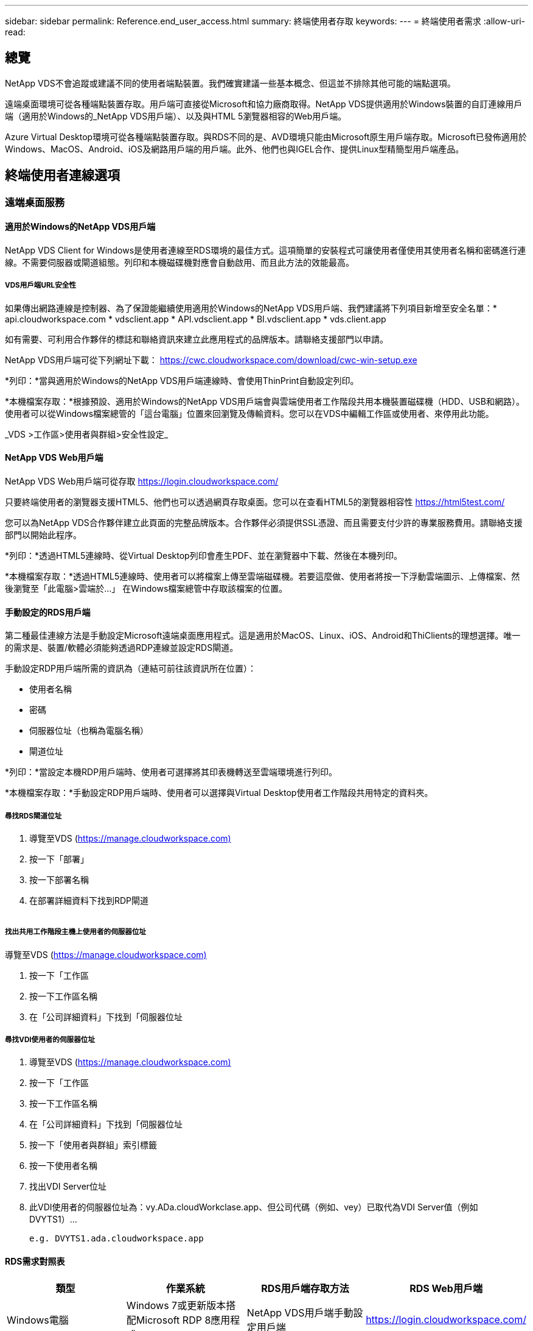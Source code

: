 ---
sidebar: sidebar 
permalink: Reference.end_user_access.html 
summary: 終端使用者存取 
keywords:  
---
= 終端使用者需求
:allow-uri-read: 




== 總覽

NetApp VDS不會追蹤或建議不同的使用者端點裝置。我們確實建議一些基本概念、但這並不排除其他可能的端點選項。

遠端桌面環境可從各種端點裝置存取。用戶端可直接從Microsoft和協力廠商取得。NetApp VDS提供適用於Windows裝置的自訂連線用戶端（適用於Windows的_NetApp VDS用戶端）、以及與HTML 5瀏覽器相容的Web用戶端。

Azure Virtual Desktop環境可從各種端點裝置存取。與RDS不同的是、AVD環境只能由Microsoft原生用戶端存取。Microsoft已發佈適用於Windows、MacOS、Android、iOS及網路用戶端的用戶端。此外、他們也與IGEL合作、提供Linux型精簡型用戶端產品。



== 終端使用者連線選項



=== 遠端桌面服務



==== 適用於Windows的NetApp VDS用戶端

NetApp VDS Client for Windows是使用者連線至RDS環境的最佳方式。這項簡單的安裝程式可讓使用者僅使用其使用者名稱和密碼進行連線。不需要伺服器或閘道組態。列印和本機磁碟機對應會自動啟用、而且此方法的效能最高。



===== VDS用戶端URL安全性

如果傳出網路連線是控制器、為了保證能繼續使用適用於Windows的NetApp VDS用戶端、我們建議將下列項目新增至安全名單：* api.cloudworkspace.com * vdsclient.app * API.vdsclient.app * BI.vdsclient.app * vds.client.app

如有需要、可利用合作夥伴的標誌和聯絡資訊來建立此應用程式的品牌版本。請聯絡支援部門以申請。

NetApp VDS用戶端可從下列網址下載： https://cwc.cloudworkspace.com/download/cwc-win-setup.exe[]

*列印：*當與適用於Windows的NetApp VDS用戶端連線時、會使用ThinPrint自動設定列印。

*本機檔案存取：*根據預設、適用於Windows的NetApp VDS用戶端會與雲端使用者工作階段共用本機裝置磁碟機（HDD、USB和網路）。使用者可以從Windows檔案總管的「這台電腦」位置來回瀏覽及傳輸資料。您可以在VDS中編輯工作區或使用者、來停用此功能。

_VDS >工作區>使用者與群組>安全性設定_image:win_client_disk_access.png[""]



==== NetApp VDS Web用戶端

NetApp VDS Web用戶端可從存取 https://login.cloudworkspace.com/[]

只要終端使用者的瀏覽器支援HTML5、他們也可以透過網頁存取桌面。您可以在查看HTML5的瀏覽器相容性 https://html5test.com/[]

您可以為NetApp VDS合作夥伴建立此頁面的完整品牌版本。合作夥伴必須提供SSL憑證、而且需要支付少許的專業服務費用。請聯絡支援部門以開始此程序。

*列印：*透過HTML5連線時、從Virtual Desktop列印會產生PDF、並在瀏覽器中下載、然後在本機列印。

*本機檔案存取：*透過HTML5連線時、使用者可以將檔案上傳至雲端磁碟機。若要這麼做、使用者將按一下浮動雲端圖示、上傳檔案、然後瀏覽至「此電腦>雲端於…」 在Windows檔案總管中存取該檔案的位置。



==== 手動設定的RDS用戶端

第二種最佳連線方法是手動設定Microsoft遠端桌面應用程式。這是適用於MacOS、Linux、iOS、Android和ThiClients的理想選擇。唯一的需求是、裝置/軟體必須能夠透過RDP連線並設定RDS閘道。

手動設定RDP用戶端所需的資訊為（連結可前往該資訊所在位置）：

* 使用者名稱
* 密碼
* 伺服器位址（也稱為電腦名稱）
* 閘道位址


*列印：*當設定本機RDP用戶端時、使用者可選擇將其印表機轉送至雲端環境進行列印。

*本機檔案存取：*手動設定RDP用戶端時、使用者可以選擇與Virtual Desktop使用者工作階段共用特定的資料夾。



===== 尋找RDS閘道位址

. 導覽至VDS (https://manage.cloudworkspace.com)[]
. 按一下「部署」
. 按一下部署名稱
. 在部署詳細資料下找到RDP閘道


image:manual_client1.png[""]



===== 找出共用工作階段主機上使用者的伺服器位址

導覽至VDS (https://manage.cloudworkspace.com)[]

. 按一下「工作區
. 按一下工作區名稱
. 在「公司詳細資料」下找到「伺服器位址image:manual_client2.png[""]




===== 尋找VDI使用者的伺服器位址

. 導覽至VDS (https://manage.cloudworkspace.com)[]
. 按一下「工作區
. 按一下工作區名稱
. 在「公司詳細資料」下找到「伺服器位址image:manual_client3.png[""]
. 按一下「使用者與群組」索引標籤
. 按一下使用者名稱
. 找出VDI Server位址image:manual_client4.png[""]
. 此VDI使用者的伺服器位址為：vy.ADa.cloudWorkclase.app、但公司代碼（例如、vey）已取代為VDI Server值（例如 DVYTS1）…
+
 e.g. DVYTS1.ada.cloudworkspace.app




==== RDS需求對照表

[cols="25,25,25,25"]
|===
| 類型 | 作業系統 | RDS用戶端存取方法 | RDS Web用戶端 


| Windows電腦 | Windows 7或更新版本搭配Microsoft RDP 8應用程式 | NetApp VDS用戶端手動設定用戶端 | https://login.cloudworkspace.com/[] 


| MacOS | MacOS 10.10或更新版本、以及Microsoft遠端桌面8應用程式 | 手動設定用戶端 | https://login.cloudworkspace.com/[] 


| iOS | IOS 8.0或更新版本、以及任何 link:https://itunes.apple.com/us/app/microsoft-remote-desktop/id714464092?mt=8["遠端桌面應用程式"] 支援RD閘道 | 手動設定用戶端 | https://login.cloudworkspace.com/[] 


| Android | 可執行的Android版本 link:https://play.google.com/store/apps/details?id=com.microsoft.rdc.android&hl=en_US["Microsoft遠端桌面應用程式"] | 手動設定用戶端 | https://login.cloudworkspace.com/[] 


| Linux | 幾乎所有版本都有支援RD閘道的RDS應用程式 | 手動設定用戶端 | https://login.cloudworkspace.com/[] 


| 精簡型用戶端 | 各種精簡型用戶端都能正常運作、只要它們支援RD閘道即可。建議使用Windows型精簡型用戶端 | 手動設定用戶端 | https://login.cloudworkspace.com/[] 
|===


===== 比較對照表

[cols="20,20,20,20,20,20"]
|===
| 元素/功能 | HTML5瀏覽器 | 適用於Windows的VDS用戶端 | MacOS RDP用戶端 | 行動裝置上的RDP用戶端 | 行動裝置上的HTML5用戶端 


| 本機磁碟機存取 | 按一下背景、然後在畫面頂端中央顯示雲端圖示 | 可在Windows檔案總管中使用 | 按一下滑鼠右鍵編輯RDP。移至重新導向索引標籤。然後選擇您要對應的資料夾。登入桌面、桌面將顯示為對應的磁碟機。 | 不適用 | 不適用 


| 顯示擴充 | 可以調整大小、並根據瀏覽器視窗的大小而變更。這絕不能大於端點的解析度（發生多個監視器時、為主要端點監控器） | 可重新調整規模、但一律等於端點的螢幕解析度（在多個顯示器的情況下、為主要端點監控器） | 可重新調整規模、但一律等於端點的螢幕解析度（在多個顯示器的情況下、為主要端點監控器） | 不適用 | 不適用 


| 複製/貼上 | 透過剪貼簿重新導向啟用。 | 透過剪貼簿重新導向啟用。 | 透過剪貼簿重新導向啟用。在虛擬桌面內、請使用Control + C或V、而非命令+ C或V | 透過剪貼簿重新導向啟用。 | 透過剪貼簿重新導向啟用。 


| 印表機對應 | 透過瀏覽器用來偵測本機和網路印表機的PDF列印驅動程式來處理列印 | 所有透過ThinPrint公用程式對應的本機和網路印表機 | 所有透過ThinPrint公用程式對應的本機和網路印表機 | 所有透過ThinPrint公用程式對應的本機和網路印表機 | 透過瀏覽器用來偵測本機和網路印表機的PDF列印驅動程式來處理列印 


| 效能 | 未啟用RemoteFX（增強音訊和視訊） | 透過RDP啟用RemoteFX、提升音訊/視訊效能 | 透過RDP啟用RemoteFX、提升音訊/視訊效能 | 啟用RemoteFX、提升音訊/視訊效能 | 未啟用RemoteFX（音訊/視訊增強） 


| 在行動裝置上使用滑鼠 | 不適用 | 不適用 | 不適用 | 點選畫面以移動滑鼠、然後按一下 | 按住螢幕並拖曳以移動滑鼠、點選即可按一下 
|===


==== 周邊設備



===== 列印

* 虛擬桌面用戶端內含ThiPrint、可將本機印表機無縫傳送至雲端桌面。
* HTML5連線方法會在瀏覽器中下載PDF、以便進行本機列印。
* MacOS上的Microsoft遠端桌面8應用程式可讓使用者將印表機共用至雲端桌面




===== USB周邊設備

掃描儀、相機、讀卡器、音訊裝置等項目都有混合效果。虛擬桌面部署沒有什麼獨特之處、可以避免這種情況發生、但最佳選擇是測試任何必要的裝置。您的銷售代表可視需要協助設定測試帳戶。



===== 頻寬

* NetApp建議每位使用者至少擁有150KB頻寬。容量越大、使用者體驗就越好。
* 網際網路延遲低於100毫秒、且極低的Jitter也同樣重要。知識庫文章
* 貴公司使用VoIP、視訊串流、音訊串流及一般網際網路瀏覽功能、將會帶來額外的頻寬需求。
* 在計算使用者頻寬需求時、Virtual Desktop本身所耗用的頻寬量將是最小的元件之一。




====== Microsoft頻寬建議

https://docs.microsoft.com/en-us/azure/virtual-desktop/bandwidth-recommendations[]



====== 應用程式建議

[cols="20,60,20"]
|===
| 工作負載 | 範例應用程式 | 建議頻寬 


| 工作工作者 | Microsoft Word、Outlook、Excel、Adobe Reader | 1.5 Mbps 


| 辦公室員工 | Microsoft Word、Outlook、Excel、Adobe Reader、PowerPoint、 相片檢視器 | 3 Mbps 


| 知識工作者 | Microsoft Word、Outlook、Excel、Adobe Reader、PowerPoint、 相片檢視器、Java | 5 Mbps 


| 電力工作者 | Microsoft Word、Outlook、Excel、Adobe Reader、PowerPoint、 相片檢視器、Java、CAD/CAM、圖例/發佈 | 15 Mbps 
|===

NOTE: 無論工作階段中有多少使用者、這些建議都適用。



===== 顯示解析度建議

[cols="60,40"]
|===
| 一般顯示解析度為30 fps | 建議頻寬 


| 約1024 x 768像素 | 1.5 Mbps 


| 約為1、280 x 720像素 | 3 Mbps 


| 約1920 x 1080像素 | 5 Mbps 


| 約3840 x 2160像素（4K） | 15 Mbps 
|===


===== 本機裝置系統資源

* RAM、CPU、網路卡和圖形功能等本機系統資源、將會導致使用者體驗的差異。
* 網路與圖形功能最符合此要求。
* 1 GB的RAM和低功耗的處理器、位於經濟實惠的Windows裝置上。建議至少使用2-4 GB RAM。




=== Azure虛擬桌面



==== AVD Windows用戶端

請從下載Windows 7/10用戶端 https://docs.microsoft.com/en-us/azure/virtual-desktop/connect-windows-7-10[] 並使用終端使用者使用者名稱和密碼登入。請注意、遠端應用程式和桌面連線（RADC）、遠端桌面連線（mstsc）和NetApp VDS用戶端for Windows應用程式目前不支援登入AVD執行個體的功能。



==== AVD Web用戶端

在瀏覽器中、瀏覽至Azure Resource Manager整合式版本的Azure Virtual Desktop Web用戶端、網址為 https://rdweb.AVD.microsoft.com/arm/webclient[] 並使用您的使用者帳戶登入。


NOTE: 如果您使用Azure Virtual Desktop（傳統）、但未整合Azure Resource Manager、請連線至您的資源： https://rdweb.AVD.microsoft.com/webclient[] 而是。

